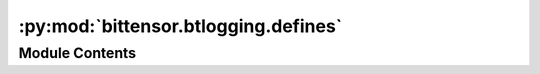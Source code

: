 :py:mod:`bittensor.btlogging.defines`
=====================================

.. py:module:: bittensor.btlogging.defines

.. autoapi-nested-parse::

   Btlogging constant definition module.



Module Contents
---------------

.. py:data:: BASE_LOG_FORMAT
   :value: '%(asctime)s | %(levelname)s | %(message)s'

   

.. py:data:: BITTENSOR_LOGGER_NAME
   :value: 'bittensor'

   

.. py:data:: DATE_FORMAT
   :value: '%Y-%m-%d %H:%M:%S'

   

.. py:data:: DEFAULT_LOG_BACKUP_COUNT
   :value: 10

   

.. py:data:: DEFAULT_LOG_FILE_NAME
   :value: 'bittensor.log'

   

.. py:data:: DEFAULT_MAX_ROTATING_LOG_FILE_SIZE

   

.. py:data:: TRACE_LOG_FORMAT

   

